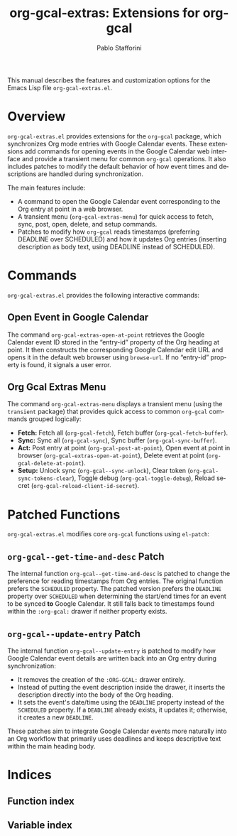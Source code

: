 #+title: org-gcal-extras: Extensions for org-gcal
#+author: Pablo Stafforini
#+email: pablo@stafforini.com
#+language: en
#+options: ':t toc:t author:t email:t num:t
#+startup: content
#+export_file_name: org-gcal-extras.info
#+texinfo_filename: org-gcal-extras.info
#+texinfo_dir_category: Emacs misc features
#+texinfo_dir_title: Org Gcal Extras: (org-gcal-extras)
#+texinfo_dir_desc: Extensions for org-gcal

This manual describes the features and customization options for the Emacs Lisp file =org-gcal-extras.el=.

* Overview
:PROPERTIES:
:CUSTOM_ID: h:overview
:END:

=org-gcal-extras.el= provides extensions for the =org-gcal= package, which synchronizes Org mode entries with Google Calendar events. These extensions add commands for opening events in the Google Calendar web interface and provide a transient menu for common =org-gcal= operations. It also includes patches to modify the default behavior of how event times and descriptions are handled during synchronization.

The main features include:

- A command to open the Google Calendar event corresponding to the Org entry at point in a web browser.
- A transient menu (=org-gcal-extras-menu=) for quick access to fetch, sync, post, open, delete, and setup commands.
- Patches to modify how =org-gcal= reads timestamps (preferring DEADLINE over SCHEDULED) and how it updates Org entries (inserting description as body text, using DEADLINE instead of SCHEDULED).

* Commands
:PROPERTIES:
:CUSTOM_ID: h:commands
:END:

=org-gcal-extras.el= provides the following interactive commands:

** Open Event in Google Calendar
:PROPERTIES:
:CUSTOM_ID: h:org-gcal-extras-open-at-point
:END:

#+findex: org-gcal-extras-open-at-point
The command ~org-gcal-extras-open-at-point~ retrieves the Google Calendar event ID stored in the "entry-id" property of the Org heading at point. It then constructs the corresponding Google Calendar edit URL and opens it in the default web browser using =browse-url=. If no "entry-id" property is found, it signals a user error.

** Org Gcal Extras Menu
:PROPERTIES:
:CUSTOM_ID: h:org-gcal-extras-menu
:END:

#+findex: org-gcal-extras-menu
The command ~org-gcal-extras-menu~ displays a transient menu (using the =transient= package) that provides quick access to common =org-gcal= commands grouped logically:
- *Fetch:* Fetch all (=org-gcal-fetch=), Fetch buffer (=org-gcal-fetch-buffer=).
- *Sync:* Sync all (=org-gcal-sync=), Sync buffer (=org-gcal-sync-buffer=).
- *Act:* Post entry at point (=org-gcal-post-at-point=), Open event at point in browser (=org-gcal-extras-open-at-point=), Delete event at point (=org-gcal-delete-at-point=).
- *Setup:* Unlock sync (=org-gcal--sync-unlock=), Clear token (=org-gcal-sync-tokens-clear=), Toggle debug (=org-gcal-toggle-debug=), Reload secret (=org-gcal-reload-client-id-secret=).

* Patched Functions
:PROPERTIES:
:CUSTOM_ID: h:patched-functions-org-gcal
:END:

=org-gcal-extras.el= modifies core =org-gcal= functions using =el-patch=:

** ~org-gcal--get-time-and-desc~ Patch
:PROPERTIES:
:CUSTOM_ID: h:org-gcal--get-time-and-desc-patch
:END:

The internal function ~org-gcal--get-time-and-desc~ is patched to change the preference for reading timestamps from Org entries. The original function prefers the =SCHEDULED= property. The patched version prefers the =DEADLINE= property over =SCHEDULED= when determining the start/end times for an event to be synced *to* Google Calendar. It still falls back to timestamps found within the =:org-gcal:= drawer if neither property exists.

** ~org-gcal--update-entry~ Patch
:PROPERTIES:
:CUSTOM_ID: h:org-gcal--update-entry-patch
:END:

The internal function ~org-gcal--update-entry~ is patched to modify how Google Calendar event details are written back into an Org entry during synchronization:
- It removes the creation of the =:ORG-GCAL:= drawer entirely.
- Instead of putting the event description inside the drawer, it inserts the description directly into the body of the Org heading.
- It sets the event's date/time using the =DEADLINE= property instead of the =SCHEDULED= property. If a =DEADLINE= already exists, it updates it; otherwise, it creates a new =DEADLINE=.

These patches aim to integrate Google Calendar events more naturally into an Org workflow that primarily uses deadlines and keeps descriptive text within the main heading body.

* Indices
:PROPERTIES:
:CUSTOM_ID: h:indices
:END:

** Function index
:PROPERTIES:
:INDEX: fn
:CUSTOM_ID: h:function-index
:END:

** Variable index
:PROPERTIES:
:INDEX: vr
:CUSTOM_ID: h:variable-index
:END:

